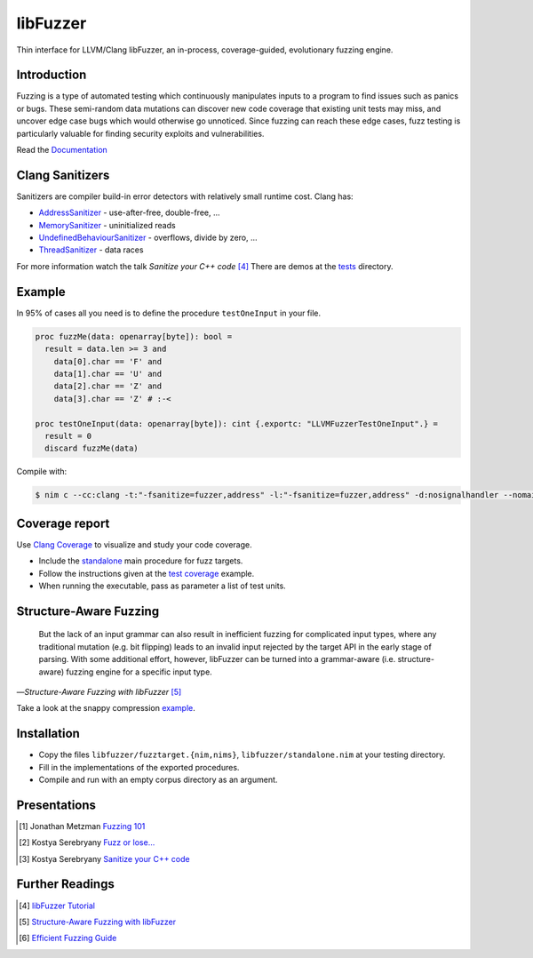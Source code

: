 =========================================================
                        libFuzzer
=========================================================

Thin interface for LLVM/Clang libFuzzer, an in-process, coverage-guided,
evolutionary fuzzing engine.

Introduction
============

Fuzzing is a type of automated testing which continuously manipulates inputs to
a program to find issues such as panics or bugs. These semi-random data mutations
can discover new code coverage that existing unit tests may miss, and uncover
edge case bugs which would otherwise go unnoticed. Since fuzzing can reach these
edge cases, fuzz testing is particularly valuable for finding security exploits
and vulnerabilities.

Read the `Documentation <https://planetis-m.github.io/libfuzzer/fuzztarget.html>`_

Clang Sanitizers
================

Sanitizers are compiler build-in error detectors with relatively small runtime
cost. Clang has:

- `AddressSanitizer <https://clang.llvm.org/docs/AddressSanitizer.html>`_ - use-after-free, double-free, ...
- `MemorySanitizer <https://clang.llvm.org/docs/MemorySanitizer.html>`_ - uninitialized reads
- `UndefinedBehaviourSanitizer <https://clang.llvm.org/docs/UndefinedBehaviorSanitizer.html>`_ - overflows, divide by zero, ...
- `ThreadSanitizer <https://clang.llvm.org/docs/ThreadSanitizer.html>`_ - data races

For more information watch the talk *Sanitize your C++ code* [4]_
There are demos at the `tests <tests/>`_ directory.

Example
=======

In 95% of cases all you need is to define the procedure ``testOneInput`` in your file.


.. code-block:: nim

  proc fuzzMe(data: openarray[byte]): bool =
    result = data.len >= 3 and
      data[0].char == 'F' and
      data[1].char == 'U' and
      data[2].char == 'Z' and
      data[3].char == 'Z' # :‑<

  proc testOneInput(data: openarray[byte]): cint {.exportc: "LLVMFuzzerTestOneInput".} =
    result = 0
    discard fuzzMe(data)


Compile with:

.. code-block::

  $ nim c --cc:clang -t:"-fsanitize=fuzzer,address" -l:"-fsanitize=fuzzer,address" -d:nosignalhandler --nomain:on -g tfuzz.nim


Coverage report
===============

Use `Clang Coverage <http://clang.llvm.org/docs/SourceBasedCodeCoverage.html>`_ to visualize and study your code coverage.

- Include the `standalone <libfuzzer/standalone.nim>`_ main procedure for fuzz targets.
- Follow the instructions given at the `test coverage <tests/tcov.nim>`_ example.
- When running the executable, pass as parameter a list of test units.

Structure-Aware Fuzzing
=======================

  But the lack of an input grammar can also result in inefficient fuzzing
  for complicated input types, where any traditional mutation (e.g. bit
  flipping) leads to an invalid input rejected by the target API in the
  early stage of parsing. With some additional effort, however, libFuzzer
  can be turned into a grammar-aware (i.e. structure-aware) fuzzing engine
  for a specific input type.

—*Structure-Aware Fuzzing with libFuzzer* [5]_

Take a look at the snappy compression `example <examples/compress/>`_.

Installation
============

- Copy the files ``libfuzzer/fuzztarget.{nim,nims}``, ``libfuzzer/standalone.nim`` at your testing directory.
- Fill in the implementations of the exported procedures.
- Compile and run with an empty corpus directory as an argument.

Presentations
=============

.. [#] Jonathan Metzman `Fuzzing 101 <https://www.youtube.com/watch?v=NI2w6eT8p-E>`_
.. [#] Kostya Serebryany `Fuzz or lose... <https://www.youtube.com/watch?v=k-Cv8Q3zWNQ>`_
.. [#] Kostya Serebryany `Sanitize your C++ code <https://www.youtube.com/watch?v=V2_80g0eOMc>`_

Further Readings
================

.. [#] `libFuzzer Tutorial <https://github.com/google/fuzzing/blob/master/tutorial/libFuzzerTutorial.md>`_
.. [#] `Structure-Aware Fuzzing with libFuzzer <https://github.com/google/fuzzing/blob/master/docs/structure-aware-fuzzing.md>`_
.. [#] `Efficient Fuzzing Guide <https://chromium.googlesource.com/chromium/src/+/refs/heads/main/testing/libfuzzer/efficient_fuzzing.md#efficient-fuzzing-guide>`_
